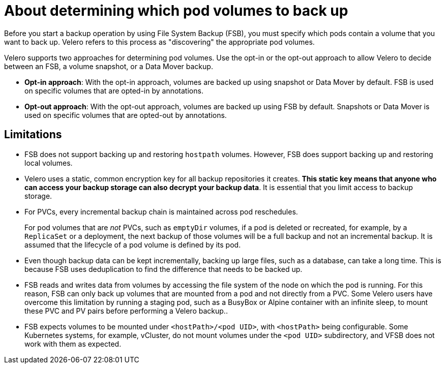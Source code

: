 // Module included in the following assemblies:
//
// * backup_and_restore/application_backup_and_restore/advanced-topics.adoc

[id="oadp-pod-volume-backup_{context}"]
:_mod-docs-content-type: CONCEPT
= About determining which pod volumes to back up

Before you start a backup operation by using File System Backup (FSB), you must specify which pods contain a volume that you want to back up. Velero refers to this process as "discovering" the appropriate pod volumes.

Velero supports two approaches for determining pod volumes. Use the opt-in or the opt-out approach to allow Velero to decide between an FSB, a volume snapshot, or a Data Mover backup. 

* *Opt-in approach*: With the opt-in approach, volumes are backed up using snapshot or Data Mover by default. FSB is used on specific volumes that are opted-in by annotations.

* *Opt-out approach*: With the opt-out approach, volumes are backed up using FSB by default. Snapshots or Data Mover is used on specific volumes that are opted-out by annotations.

[id=pod-volume-limitations_{context}]
== Limitations

* FSB does not support backing up and restoring `hostpath` volumes. However, FSB does support backing up and restoring local volumes.
* Velero uses a static, common encryption key for all backup repositories it creates. *This static key means that anyone who can access your backup storage can also decrypt your backup data*. It is essential that you limit access to backup storage.
* For PVCs, every incremental backup chain is maintained across pod reschedules.
+
For pod volumes that are _not_ PVCs, such as `emptyDir` volumes, if
a pod is deleted or recreated, for example, by a `ReplicaSet` or a deployment, the next backup of those volumes will be a full backup and not an incremental backup. It is assumed that the lifecycle of a pod volume is defined by its pod.
* Even though backup data can be kept incrementally, backing up large files, such as a database, can take a long time. This is because FSB uses deduplication to find the difference that needs to be backed up.
* FSB reads and writes data from volumes by accessing the file system of the node on which the pod is running. For this reason, FSB can only back up volumes that are mounted from a pod and not directly from a PVC. Some Velero users have overcome this limitation by running a staging pod, such as a BusyBox or Alpine container with an infinite sleep, to mount these PVC and PV pairs before performing a Velero backup..
* FSB expects volumes to be mounted under `<hostPath>/<pod UID>`, with
`<hostPath>` being configurable. Some Kubernetes systems, for example,
vCluster, do not mount volumes under the `<pod UID>` subdirectory, and
VFSB does not work with them as expected.